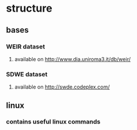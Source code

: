* structure
** bases
*** WEIR dataset 
**** available on http://www.dia.uniroma3.it/db/weir/
*** SDWE dataset
**** available on http://swde.codeplex.com/
** linux
*** contains useful linux commands
